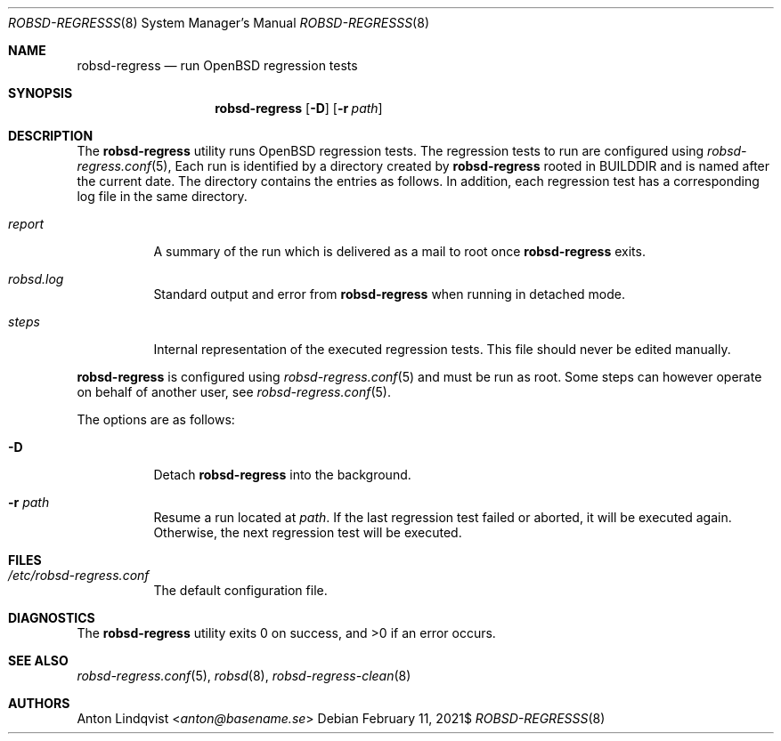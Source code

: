 .Dd $Mdocdate: February 11 2021$
.Dt ROBSD-REGRESSS 8
.Os
.Sh NAME
.Nm robsd-regress
.Nd run OpenBSD regression tests
.Sh SYNOPSIS
.Nm robsd-regress
.Op Fl D
.Op Fl r Ar path
.Sh DESCRIPTION
The
.Nm
utility runs
.Ox
regression tests.
The regression tests to run are configured using
.Xr robsd-regress.conf 5 ,
Each run is identified by a directory created by
.Nm
rooted in
.Ev BUILDDIR
and is named after the current date.
The directory contains the entries as follows.
In addition, each regression test has a corresponding log file in the same
directory.
.Bl -tag -width Ds
.It Pa report
A summary of the run which is delivered as a mail to root once
.Nm
exits.
.It Pa robsd.log
Standard output and error from
.Nm
when running in detached mode.
.It Pa steps
Internal representation of the executed regression tests.
This file should never be edited manually.
.El
.Pp
.Nm
is configured using
.Xr robsd-regress.conf 5
and must be run as root.
Some steps can however operate on behalf of another user, see
.Xr robsd-regress.conf 5 .
.Pp
The options are as follows:
.Bl -tag -width Ds
.It Fl D
Detach
.Nm
into the background.
.It Fl r Ar path
Resume a run located at
.Ar path .
If the last regression test failed or aborted, it will be executed again.
Otherwise, the next regression test will be executed.
.El
.Sh FILES
.Bl -tag -width Ds
.It Pa /etc/robsd-regress.conf
The default configuration file.
.El
.Sh DIAGNOSTICS
.Ex -std
.Sh SEE ALSO
.Xr robsd-regress.conf 5 ,
.Xr robsd 8 ,
.Xr robsd-regress-clean 8
.Sh AUTHORS
.An Anton Lindqvist Aq Mt anton@basename.se

